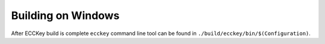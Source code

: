 .. .............................................................................
..
..  This file is part of the ECCKey utility.
..
..  ECCKey is distributed under the MIT license.
..  For details see accompanying license.txt file,
..  the public copy of which is also available at:
..  http://tibbo.com/downloads/archive/ecckey/license.txt
..
.. .............................................................................

Building on Windows
===================

.. expand-macro:: build-windows ECCKey ecckey_b.sln

After ECCKey build is complete ``ecckey`` command line tool can be found in ``./build/ecckey/bin/$(Configuration)``.
